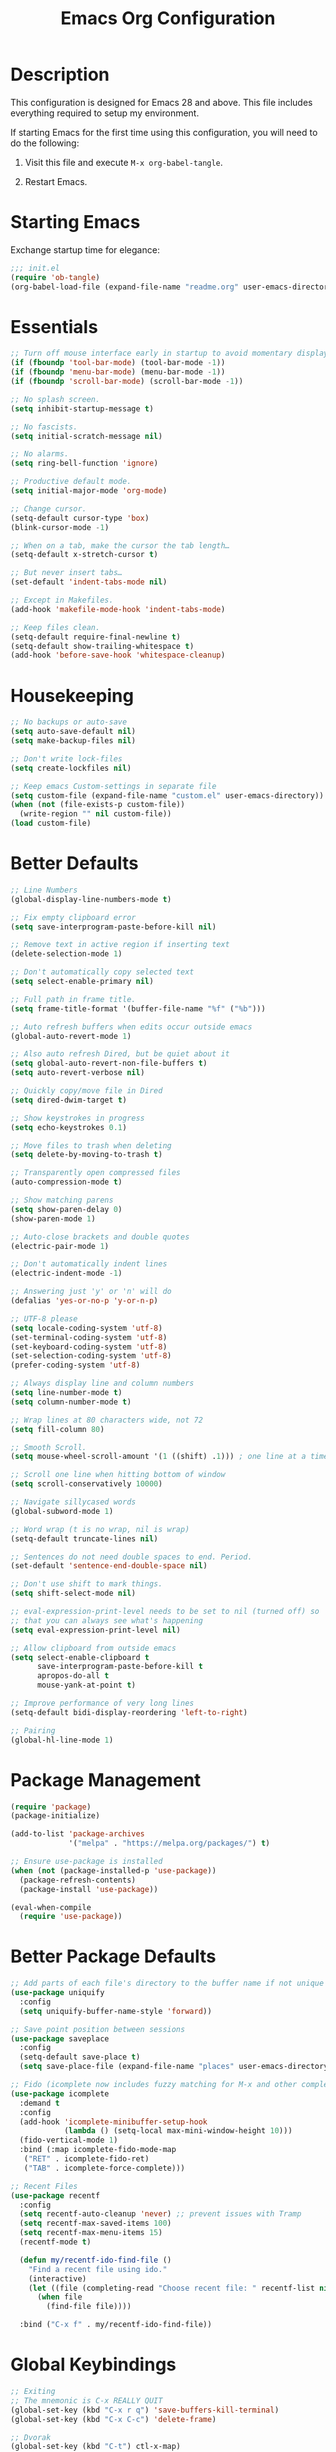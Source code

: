 #+TITLE: Emacs Org Configuration
#+OPTIONS: ':true *:true num:nil

* Description
This configuration is designed for Emacs 28 and above. This file
includes everything required to setup my environment.

If starting Emacs for the first time using this configuration, you
will need to do the following:
1. Visit this file and execute =M-x org-babel-tangle=.
2. Restart Emacs.

   [[file:screenshot.png]]

* Starting Emacs
Exchange startup time for elegance:
#+BEGIN_SRC emacs-lisp :tangle init.el
;;; init.el
(require 'ob-tangle)
(org-babel-load-file (expand-file-name "readme.org" user-emacs-directory))
#+END_SRC

* Essentials
#+BEGIN_SRC emacs-lisp
  ;; Turn off mouse interface early in startup to avoid momentary display.
  (if (fboundp 'tool-bar-mode) (tool-bar-mode -1))
  (if (fboundp 'menu-bar-mode) (menu-bar-mode -1))
  (if (fboundp 'scroll-bar-mode) (scroll-bar-mode -1))

  ;; No splash screen.
  (setq inhibit-startup-message t)

  ;; No fascists.
  (setq initial-scratch-message nil)

  ;; No alarms.
  (setq ring-bell-function 'ignore)

  ;; Productive default mode.
  (setq initial-major-mode 'org-mode)

  ;; Change cursor.
  (setq-default cursor-type 'box)
  (blink-cursor-mode -1)

  ;; When on a tab, make the cursor the tab length…
  (setq-default x-stretch-cursor t)

  ;; But never insert tabs…
  (set-default 'indent-tabs-mode nil)

  ;; Except in Makefiles.
  (add-hook 'makefile-mode-hook 'indent-tabs-mode)

  ;; Keep files clean.
  (setq-default require-final-newline t)
  (setq-default show-trailing-whitespace t)
  (add-hook 'before-save-hook 'whitespace-cleanup)
#+END_SRC

* Housekeeping
#+BEGIN_SRC emacs-lisp
;; No backups or auto-save
(setq auto-save-default nil)
(setq make-backup-files nil)

;; Don't write lock-files
(setq create-lockfiles nil)

;; Keep emacs Custom-settings in separate file
(setq custom-file (expand-file-name "custom.el" user-emacs-directory))
(when (not (file-exists-p custom-file))
  (write-region "" nil custom-file))
(load custom-file)
#+END_SRC

* Better Defaults
#+BEGIN_SRC emacs-lisp
  ;; Line Numbers
  (global-display-line-numbers-mode t)

  ;; Fix empty clipboard error
  (setq save-interprogram-paste-before-kill nil)

  ;; Remove text in active region if inserting text
  (delete-selection-mode 1)

  ;; Don't automatically copy selected text
  (setq select-enable-primary nil)

  ;; Full path in frame title.
  (setq frame-title-format '(buffer-file-name "%f" ("%b")))

  ;; Auto refresh buffers when edits occur outside emacs
  (global-auto-revert-mode 1)

  ;; Also auto refresh Dired, but be quiet about it
  (setq global-auto-revert-non-file-buffers t)
  (setq auto-revert-verbose nil)

  ;; Quickly copy/move file in Dired
  (setq dired-dwim-target t)

  ;; Show keystrokes in progress
  (setq echo-keystrokes 0.1)

  ;; Move files to trash when deleting
  (setq delete-by-moving-to-trash t)

  ;; Transparently open compressed files
  (auto-compression-mode t)

  ;; Show matching parens
  (setq show-paren-delay 0)
  (show-paren-mode 1)

  ;; Auto-close brackets and double quotes
  (electric-pair-mode 1)

  ;; Don't automatically indent lines
  (electric-indent-mode -1)

  ;; Answering just 'y' or 'n' will do
  (defalias 'yes-or-no-p 'y-or-n-p)

  ;; UTF-8 please
  (setq locale-coding-system 'utf-8)
  (set-terminal-coding-system 'utf-8)
  (set-keyboard-coding-system 'utf-8)
  (set-selection-coding-system 'utf-8)
  (prefer-coding-system 'utf-8)

  ;; Always display line and column numbers
  (setq line-number-mode t)
  (setq column-number-mode t)

  ;; Wrap lines at 80 characters wide, not 72
  (setq fill-column 80)

  ;; Smooth Scroll.
  (setq mouse-wheel-scroll-amount '(1 ((shift) .1))) ; one line at a time

  ;; Scroll one line when hitting bottom of window
  (setq scroll-conservatively 10000)

  ;; Navigate sillycased words
  (global-subword-mode 1)

  ;; Word wrap (t is no wrap, nil is wrap)
  (setq-default truncate-lines nil)

  ;; Sentences do not need double spaces to end. Period.
  (set-default 'sentence-end-double-space nil)

  ;; Don't use shift to mark things.
  (setq shift-select-mode nil)

  ;; eval-expression-print-level needs to be set to nil (turned off) so
  ;; that you can always see what's happening
  (setq eval-expression-print-level nil)

  ;; Allow clipboard from outside emacs
  (setq select-enable-clipboard t
        save-interprogram-paste-before-kill t
        apropos-do-all t
        mouse-yank-at-point t)

  ;; Improve performance of very long lines
  (setq-default bidi-display-reordering 'left-to-right)

  ;; Pairing
  (global-hl-line-mode 1)
#+END_SRC

* Package Management
#+BEGIN_SRC emacs-lisp
(require 'package)
(package-initialize)

(add-to-list 'package-archives
             '("melpa" . "https://melpa.org/packages/") t)

;; Ensure use-package is installed
(when (not (package-installed-p 'use-package))
  (package-refresh-contents)
  (package-install 'use-package))

(eval-when-compile
  (require 'use-package))
#+END_SRC

* Better Package Defaults
#+BEGIN_SRC emacs-lisp
;; Add parts of each file's directory to the buffer name if not unique
(use-package uniquify
  :config
  (setq uniquify-buffer-name-style 'forward))

;; Save point position between sessions
(use-package saveplace
  :config
  (setq-default save-place t)
  (setq save-place-file (expand-file-name "places" user-emacs-directory)))

;; Fido (icomplete now includes fuzzy matching for M-x and other completions)
(use-package icomplete
  :demand t
  :config
  (add-hook 'icomplete-minibuffer-setup-hook
            (lambda () (setq-local max-mini-window-height 10)))
  (fido-vertical-mode 1)
  :bind (:map icomplete-fido-mode-map
   ("RET" . icomplete-fido-ret)
   ("TAB" . icomplete-force-complete)))

;; Recent Files
(use-package recentf
  :config
  (setq recentf-auto-cleanup 'never) ;; prevent issues with Tramp
  (setq recentf-max-saved-items 100)
  (setq recentf-max-menu-items 15)
  (recentf-mode t)

  (defun my/recentf-ido-find-file ()
    "Find a recent file using ido."
    (interactive)
    (let ((file (completing-read "Choose recent file: " recentf-list nil t)))
      (when file
        (find-file file))))

  :bind ("C-x f" . my/recentf-ido-find-file))
#+END_SRC

* Global Keybindings
#+BEGIN_SRC emacs-lisp
;; Exiting
;; The mnemonic is C-x REALLY QUIT
(global-set-key (kbd "C-x r q") 'save-buffers-kill-terminal)
(global-set-key (kbd "C-x C-c") 'delete-frame)

;; Dvorak
(global-set-key (kbd "C-t") ctl-x-map)
(global-set-key (kbd "M-t") 'execute-extended-command)

;; Symbol completion
(global-set-key (kbd "M-/") 'hippie-expand)

(setq tab-always-indent 'complete)
(setq hippie-expand-try-functions-list
      '(try-expand-dabbrev
        try-expand-dabbrev-from-kill
        try-expand-dabbrev-all-buffers
        try-complete-file-name
        try-complete-lisp-symbol-partially
        try-complete-lisp-symbol))

;; Window Navigation
(global-set-key (kbd "M-o") 'other-window)

;; Buffer Navigation
(global-set-key (kbd "C-x C-b") 'switch-to-buffer)

;; Cycle Whitespace
(global-set-key (kbd "C-c C-SPC") 'cycle-spacing)

;; Window splitting
(global-set-key (kbd "M-0") 'delete-window)
(global-set-key (kbd "M-1") 'delete-other-windows)
(global-set-key (kbd "M-2") 'split-window-vertically)
(global-set-key (kbd "M-3") 'split-window-horizontally)
(global-set-key (kbd "M-=") 'balance-windows)

;; More parity with readline
(defun my/backward-kill-word (&optional arg)
  "kill active region or one word backward"
  (interactive "p")
  (if (region-active-p)
      (kill-region (region-beginning) (region-end))
    (backward-kill-word arg)))

(global-set-key (kbd "C-h") 'backward-delete-char) ; help is still available with M-x describe-*
(global-set-key (kbd "C-w") 'my/backward-kill-word)

;; Unset keys
(dolist (keys '("<M-up>" "<M-down>" "<s-left>" "<s-right>"
                "s-c" "s-v" "s-x" "s-v" "s-q" "s-s" "s-w"
                "s-a" "s-o" "s-n" "s-p" "s-k" "s-u" "s-m"
                "s-f" "s-z" "s-g" "s-d" "s-," "s-:" "s-e"
                "s-t" "C-z" "C-\\" "C-M-i"))
  (global-unset-key (kbd keys)))
#+END_SRC

* Appearance
** Mode Line
#+BEGIN_SRC emacs-lisp
;; Remove all minor modes (mode-line-modes)
(setq-default mode-line-format
      '("%e"
        mode-line-front-space
        mode-line-mule-info
        mode-line-client
        mode-line-modified
        mode-line-remote
        mode-line-frame-identification
        mode-line-buffer-identification
        "    "
        mode-line-position
        (vc-mode vc-mode)
        " (" mode-name ") "
        mode-line-misc-info
        mode-line-end-spaces))

;; Add Date
(setq display-time-day-and-date t
      display-time-format "%a %b %d %R"
      display-time-interval 60
      display-time-default-load-average nil)
(display-time)
#+END_SRC

** Theme
Emacs 28.1 now includes the [[https://www.gnu.org/software/emacs/manual/html_mono/modus-themes.html][Modus Themes]], which were carefully
designed to comply with the highest accessibility standard for color
contrast and supports nearly all of the popular third-party Emacs
packages as well.

However, I like to disable some of the programming related font-faces via =customize-face=.

#+BEGIN_SRC emacs-lisp
(use-package emacs
  :init
  (setq modus-themes-syntax '(faint yellow-comments))
  (setq modus-themes-paren-match '(intense))
  (setq modus-themes-org-blocks 'gray-background)
  :custom-face
  (eglot-highlight-symbol-face ((t :inherit underline)))
  (font-lock-builtin-face ((t (:inherit modus-themes-bold :foreground "nil" :weight bold))))
  (font-lock-constant-face ((t (:inherit modus-themes-bold :foreground "nil" :weight bold))))
  (font-lock-function-name-face ((t (:foreground "nil"))))
  (font-lock-keyword-face ((t (:inherit modus-themes-bold :foreground "nil" :weight bold))))
  (font-lock-negation-char-face ((t (:foreground "nil"))))
  (font-lock-type-face ((t (:foreground "nil"))))
  (font-lock-variable-name-face ((t (:foreground "nil"))))
  :config
  (load-theme 'modus-operandi))
#+END_SRC

* Major Modes
** Org
#+BEGIN_QUOTE
Org mode is for keeping notes, maintaining TODO lists, planning
projects, and authoring documents with a fast and effective plain-text
system.
#+END_QUOTE

#+BEGIN_SRC emacs-lisp
  (use-package org
    :requires (ob-core org-agenda org-capture ox ox-md ox-html)
    :mode ("\\.org\\'" . org-mode)
    :commands (org-babel-do-load-languages org-demote-subtree org-promote-subtree)
    :bind (:map org-mode-map
           ("<M-right>" . org-demote-subtree)
           ("<M-left>" . org-promote-subtree))
    :config
    (setq org-export-backends '(ascii html icalendar latex odt md))
    (setq org-src-fontify-natively t)
    (setq org-log-done 'time)
    (setq org-html-doctype "html5")
    (setq org-html-html5-fancy t)
    (setq org-export-headline-levels 6)
    (setq org-export-with-smart-quotes t)
    (setq org-adapt-indentation nil)
    (setq org-edit-src-content-indentation 0)

    ;; Custom TODO keywords
    (setq org-todo-keywords
          '((sequence "TODO(t)" "NEXT(n)" "|" "DONE(d!)" "CANCELED(c@)")))
    (setq org-todo-keyword-faces
          '(("TODO" :foreground "red" :weight bold)
            ("NEXT :foreground "blue :weight bold)
            ("DONE :foreground "forest green :weight bold)
            ("CANCELED" :foreground "forest green" :weight bold)))

    ;; setup org-capture
    ;; `M-x org-capture' to add notes. `C-u M-x org-capture' to visit file
    (setq org-capture-templates
          `(("t" "Tasks" entry (file ,(concat org-directory "/todo.org"))
             "* TODO %?\n %U\n  %i\n  %a")
            ("n" "Notes" entry (file ,(concat org-directory "/notes.org"))
             "* %?\n %U\n %i\n %a")))

    ;; setup org-agenda
    (setq org-agenda-files (list org-directory))
    (setq org-agenda-window-setup 'current-window)

    ;; Set up babel source-block execution
    (org-babel-do-load-languages
     'org-babel-load-languages
     '((emacs-lisp . t)
       (python . t)
       (haskell . t)
       (C . t)
       (shell . t)))

    ;; Set up latex
    (setq org-export-with-LaTeX-fragments t)
    (setq org-preview-latex-default-process 'imagemagick)

    ;; local variable for keeping track of pdf-process options
    (setq pdf-processp nil)

    ;; Prevent Weird LaTeX class issue
    (unless (boundp 'org-latex-classes)
      (setq org-latex-classes nil))
    (add-to-list 'org-latex-classes
                 '("per-file-class"
                   "\\documentclass{article}
                        [NO-DEFAULT-PACKAGES]
                        [EXTRA]")))

  ;; Other config
  (defun toggle-org-latex-pdf-process ()
    "Change org-latex-pdf-process variable.

      Toggle from using latexmk or pdflatex. LaTeX-Mk handles BibTeX,
      but opens a new PDF every-time."
    (interactive)
    (if pdf-processp
        ;; LaTeX-Mk for BibTex
        (progn
          (setq pdf-processp nil)
          (setq org-latex-pdf-process
                '("latexmk -pdflatex='pdflatex -shell-escape -interaction nonstopmode -output-directory %o %f' -gg -pdf -bibtex-cond -f %f"))
          (message "org-latex-pdf-process: latexmk"))

      ;; Plain LaTeX export
      (progn
        (setq pdf-processp t)
        (setq org-latex-pdf-process
              '("xelatex -shell-escape -interaction nonstopmode -output-directory %o %f"))
        (message "org-latex-pdf-process: xelatex"))))
#+END_SRC

Include syntax highlighting when exporting Org documents to HTML.
#+begin_src emacs-lisp
(use-package htmlize
  :ensure t)
#+end_src

** C-Family
#+BEGIN_SRC emacs-lisp
;; Use One True Brace Style (K&R style indentation)
(setq c-default-style "k&r"
      c-basic-offset 4)

;; Use C-Mode for CUDA
(add-to-list 'auto-mode-alist '("\\.cu\\'" . c-mode))
#+END_SRC

** Ruby
#+begin_src text
gem install rubocop solargraph solargraph-rails
#+end_src

#+BEGIN_SRC emacs-lisp
(use-package ruby-mode
  :ensure t
  :config
  (defun my/ruby-mode-hook()
    (setq tab-width 2)
    (setq ruby-align-to-stmt-keywords nil)
    (setq ruby-insert-encoding-magic-comment nil)
    (setq flymake-mode 1)
    (setq eldoc-mode 1))
  :hook ((ruby-mode . my/ruby-mode-hook)))
#+END_SRC

~inf-ruby~ enables support for debugging breakpoints while running tests inside compilation buffers.

#+begin_src emacs-lisp
  (use-package inf-ruby
    :ensure t)
#+end_src

#+begin_src emacs-lisp
(use-package rubocop
  :ensure t
  :config
  (add-hook 'ruby-mode-hook #'rubocop-mode))
#+end_src

#+begin_src emacs-lisp
  (use-package rspec-mode
    :ensure t
    :custom
    (rspec-docker-file-name "docker-compose.yaml")
    (rspec-docker-cwd "/opt/app")
    (rspec-docker-container "app")
    (rspec-docker-command "docker compose exec")
    (rspec-use-docker-when-possible nil)  ; enable/disable running tests in container
    (rspec-primary-source-dirs '("app" "lib"))

    (defun my/rspec-compile()
      (interactive)
      (rspec-compile
       (read-from-minibuffer
        "Rspec: "
        (format "%s:%d"
                (file-relative-name buffer-file-name (project-root (project-current)))
                (line-number-at-pos)))))
    :bind (:map ruby-mode-map
                ("C-t p c" . my/rspec-compile))
    :hook (compilation-filter . inf-ruby-auto-enter))
#+end_src

** Web Mode
- =C-c C-f=: folds html tags
- =C-c C-n=: moves between the start / end tag
- =C-c C-w=: shows problematic white-space

  #+BEGIN_SRC emacs-lisp
(use-package web-mode
  :ensure t
  :mode ("\\.html\\'" "\\.php\\'" "\\.vue\\'" "\\.erb\\'" "\\.eex\\'" "\\.tmpl\\'")
  :custom-face
  (web-mode-doctype-face ((t (:inherit font-lock-builtin-face))))
  (web-mode-html-attr-name-face ((t :foreground "nil")))
  (web-mode-html-attr-value-face ((t (:inherit font-lock-string-face))))
  (web-mode-html-tag-face ((t :foreground "nil")))
  (web-mode-symbol-face ((t (:weight bold))))
  :config
  (add-to-list 'web-mode-comment-formats '("javascript" . "//"))
  (setq web-mode-markup-indent-offset 2)
  (setq web-mode-css-indent-offset 2)
  (setq web-mode-code-indent-offset 2)
  (setq web-mode-style-padding 0)
  (setq web-mode-script-padding 0)

  (defun my/web-mode-hook()
    ;; Do not over-indent method chains
    (add-to-list 'web-mode-indentation-params '("lineup-calls" . nil)))

  :hook ((web-mode . my/web-mode-hook)))
  #+END_SRC

** Emmet
#+BEGIN_SRC emacs-lisp
(use-package emmet-mode
  :ensure t
  :commands (emmet-expand-line emmet-expand)
  :bind (:map emmet-mode-keymap
              ("C-j" . emmet-expand-line)
              ("<C-return>" . emmet-expand))
  :config
  (setq emmet-indentation 2)
  (defadvice emmet-preview-accept (after expand-and-fontify activate)
    "Update the font-face after an emmet expantion."
    (font-lock-flush))
  :hook ((sgml-mode . emmet-mode)
         (web-mode . emmet-mode)
         (css-mode . emmet-mode)
         (js-jsx-mode . emmet-mode)))
#+END_SRC

** CSS
#+BEGIN_SRC emacs-lisp
(use-package css-mode
  :mode ("\\css\\'" "\\.scss\\'" "\\.sass\\'")
  :config
  (setq css-indent-offset 2))
#+END_SRC

** Javascript
#+begin_src emacs-lisp
(use-package js
  :config
  (setq js-indent-level 2))
#+end_src

#+begin_src emacs-lisp
  (use-package prettier-js
    :hook ((js-mode . prettier-js-mode)
           (web-mode . prettier-js-mode)))
#+end_src

#+begin_src emacs-lisp
  (use-package add-node-modules-path
    :hook ((js-mode . add-node-modules-path)
           (web-mode . add-node-modules-path)))
#+end_src

** Compilation Mode
#+BEGIN_SRC emacs-lisp
(add-hook 'compilation-mode-hook (lambda () (setq truncate-lines t)))
#+END_SRC

** Language Server (eglot)
#+BEGIN_QUOTE
Eglot works primarily with Emacs' built-in libraries and not with
third-party replacements for those facilities.

- definitions can be found via xref-find-definitions;
- on-the-fly diagnostics are given by flymake-mode;
- function signature hints are given by eldoc-mode;
- completion can be summoned with completion-at-point.
- projects are discovered via project.el's API;
#+END_QUOTE

#+BEGIN_SRC emacs-lisp
(use-package eglot
  :ensure t)
#+END_SRC

** Go
#+begin_src text
go get -u golang.org/x/tools/gopls
#+end_src

#+BEGIN_SRC emacs-lisp
  (use-package go-mode
    :ensure t
    :config
    (defun my/go-mode-hook()
      (setq tab-width 2)
      (setq gofmt-args '("-s"))
      (add-hook 'before-save-hook 'gofmt-before-save)
      (setq-local compile-command "go test")
      (eglot-ensure))
    :hook ((go-mode . my/go-mode-hook)))
#+END_SRC

** Magit
Magit is an amazing interface for using =git= within Emacs.

One of my favorite features is being able to quickly cycle through the
history of the file I'm looking at. To do this, execute
=magit-file-dispatch= (=C-c M-g=) and then use =n= and =p= to load the
file history into a read-only buffer.

#+Begin_SRC emacs-lisp
(use-package magit
  :ensure t
  :commands (magit-section-toggle)
  :bind (:map magit-mode-map
              ("<tab>" . magit-section-toggle)))
#+END_SRC

** Ediff
Emacs diff tool. Can be activated from Magit by pressing =e= on a conflicting file.
Use =n, p= to jump between conflicts and select changes to keep using =a, b=.
#+BEGIN_SRC emacs-lisp
(use-package ediff
  :config
  (setq ediff-split-window-function 'split-window-horizontally)
  (setq ediff-window-setup-function 'ediff-setup-windows-plain))
#+END_SRC

** Shell
#+BEGIN_SRC emacs-lisp
(use-package flymake-shellcheck
  :ensure t
  :init
  (add-hook 'sh-mode-hook 'flymake-shellcheck-load))
#+END_SRC

** Dired
#+BEGIN_SRC emacs-lisp
(use-package dired
  :config
  (setq dired-dwim-target t)
  (setq dired-listing-switches "-Alpvh") ; ls flags
  :hook ((dired-after-readin . hl-line-mode)))
#+END_SRC

** SQL
#+begin_src emacs-lisp
  (use-package sqlformat
    :config
    (setq sqlformat-command 'sqlformat)
    (setq sqlformat-args '("--indent_columns")))
#+end_src

* Minor Modes
** Project.el
The best project navigation mode comes included with Emacs.
- ~C-x p f~ :: ~project-find-file~
- ~C-x p g~ :: ~project-find-regep~
- ~C-x p ?~ :: List additional commands

** Wgrep
Like =wdired= for =rgrep= and =rg-project=.

- =C-c C-p= to enable (=wgrep-change-to-wgrep-mode=)
- =C-c C-c= to execute
- =C-c C-k= to abort

  #+BEGIN_SRC emacs-lisp
  (use-package wgrep
    :ensure t
    :config
    (setq wgrep-auto-save-buffer t))
  #+END_SRC

** Ripgrep
=rg.el= provides a nice interface on top of =rgrep= and includes support for =wgrep=.

Results Buffer:
- =m= Open menu
- =e= Toggle wgrep
- =t= Interpret search string literally
- =r= Interpret search string as regexp
- =c= Toggle case sensitivity
- =g= Rerun search

  #+begin_src emacs-lisp
    (use-package rg
      :ensure t
      :config
      (rg-define-search my/rg-project
        "Search for any files in project or current directory"
        :query ask
        :format literal
        :confirm prefix
        :files "everything"
        :flags ("--hidden -g !.git")
        :dir (if (vc-root-dir)
                 (vc-root-dir)
               default-directory))
      :bind
      (("C-x p g" . rg-project)
      ("M-SPC" . my/rg-project)))
  #+end_src

** Rainbow Mode
=rainbow-mode= highlights color codes in a given buffer.
#+BEGIN_SRC emacs-lisp
(use-package rainbow-mode
  :ensure t
  :hook ((web-mode . rainbow-mode)
         (css-mode . rainbow-mode)))
#+END_SRC

** Flyspell
Enable spell-checking in Emacs using [[http://aspell.net/][Aspell]]

#+BEGIN_SRC emacs-lisp
(use-package flyspell
  :ensure t
  :config
  (setq flyspell-issue-welcome-flag nil)
  (setq flyspell-issue-message-flag nil)
  (setq flyspell-mark-duplications-flag nil)
  (setq-default ispell-program-name "aspell")
  (setq-default ispell-list-command "list")
  (define-key flyspell-mouse-map [down-mouse-3] 'flyspell-correct-word)
  (define-key flyspell-mouse-map [mouse-3] 'undefined)
  :hook ((text-mode . flyspell-mode)
         (org-mode . flyspell-mode)
         (prog-mode . flyspell-prog-mode)))
#+END_SRC

*** Helpful Default Keybindings
=C-.= corrects word at point.
=C-,​= to jump to next misspelled word.

** Expand Region
[[https://github.com/magnars/expand-region.el][Expand-region]] can make selections based on semantic units / delimiters
like quotes, parens, or markup tags.

#+BEGIN_SRC emacs-lisp
(use-package expand-region
  :ensure t
  :commands (er/expand-region)
  :bind ("M-h" . er/expand-region))
#+END_SRC

** Skeleton Mode
[[http://www.emacswiki.org/emacs/SkeletonMode][Skeleton mode]] provides a way to define =elisp= functions that evaluate
into dynamic / static templates.

#+BEGIN_SRC emacs-lisp
  ;; Global
  (defun insert-date (str)
    "Insert current date in ISO 8601.
      Typing 'v' will insert the current date verbosely.
      Typing 't' will append the time in H:M:S to either format."
    (interactive "sType (v) for verbose date | (t) for time: ")
    (if (string-match-p "v" str)
        (insert (format-time-string "%B %e, %Y"))
      (insert (format-time-string "%Y-%m-%d")))
    (when (string-match-p "t" str)
      (insert (format-time-string " %T"))))

  (define-skeleton insert-iso-date-skeleton
    "Skeleton wrapper for INSERT-DATE"
    "ISO Date"
    '(insert-date ""))

  (define-skeleton insert-verbose-date-skeleton
    "Skeleton wrapper for INSERT-DATE"
    "Verbose Date"
    '(insert-date "v"))

  ;; Org
  (define-skeleton org-skeleton-header
    "Insert document headers."
    "Title: "
    "#+TITLE: " str | (buffer-name) "\n"
    "#+AUTHOR: " (user-full-name) "\n"
    "#+DATE: " (insert-date "v") "\n"
    "#+OPTIONS: ':true *:true toc:nil num:nil ^:nil\n" _)

  (define-skeleton org-skeleton-latex-header
    "Insert document headers and essential LaTeX header options."
    "options"
    '(org-skeleton-header)
    "\n#+LaTeX_HEADER: \\renewcommand{\\thesection}{\\hspace*{-1.0em}}\n"
    "#+LaTeX_HEADER: \\renewcommand{\\thesubsection}{\\hspace*{-1.0em}}\n"
    "#+LaTeX_HEADER: \\setlength{\\parindent}{0pt}\n"
    "#+LaTeX_HEADER: \\usepackage[margin=1in]{geometry}\n" _)

  ;; LaTeX
  (define-skeleton latex-skeleton-begin
    "Insert a LaTeX BEGIN block."
    "Block type: "
    "\\begin{" str | "align*" "}\n" _ "\n\\end{" str | "align*" "}\n")

  ;; BibTeX
  (defun bibtex-insert-citation (str)
    "Insert a BibTeX citation.
    Begin by inserting the citation type, then call
    BIBTEX-SKELETON-CITATION to prompt for a label and insert the rest."
    (interactive "s(a)rticle | (b)ook | (c)ollection | (w)ebsite: ")
    (let ((type))
      (cond ((string-match-p "^a\\|rticle" str)
             (setq type "article"))
            ((string-match-p "^b\\|ook" str)
             (setq type "book"))
            ((string-match-p "^c\\|ollection" str)
             (setq type "incollection"))
            ((string-match-p "^w\\|ebsite" str)
             (setq type "misc")))
      (insert "@"type"{"))
    (bibtex-skeleton-citation))

  (define-skeleton bibtex-skeleton-citation
    "Insert the contents of a BibTeX citation starting with the label."
    "Label: "
    str | "label" ",\n"
    >"author     = \"\",\n"
    >"title      = \"\",\n"
    >"%journal   = \"\",\n"
    >"%booktitle = \"\",\n"
    >"%publisher = \"\",\n"
    >"%editor    = \"\",\n"
    >"%volume    = \"\",\n"
    >"%number    = \"\",\n"
    >"%series    = \"\",\n"
    >"%edition   = \"\",\n"
    >"%address   = \"\",\n"
    >"%type      = \"\",\n"
    >"%chapter   = \"\",\n"
    >"%pages     = \"\",\n"
    >"%year      = \"\",\n"
    >"%month     = \"\",\n"
    >"%url       = \"\",\n"
    >"note       = \"Accessed " '(insert-date "t") "\",\n"
    "},\n" _
    )

  (define-skeleton bibtex-skeleton-insert-citation
    "Skeleton wrapper for BIBTEX-INSERT-CITATION"
    "(a)rticle | (b)ook | (c)ollection | (w)ebsite: "
    "(bibtex-insert-citation \"" str "\")"_)

  ;; C
  (define-skeleton c-skeleton-hello
    "Inserts a simple 'hello-world' program in C."
    nil
    "#include<stdio.h>\n\n"
    "int main (int argc, char *argv[]) {\n"
    _  >"printf(\"%s\", \"Hello world.\\n\");\n"
    >"return 0;\n"
    "}\n")

  ;; Go
  (define-skeleton go-err-check
    "Go error check boilerplate"
    nil
    "if err != nil {\n"
    > _"\n"
    "}\n")

  (define-skeleton go-append
    "go append() boilerplate"
    nil
    '(setq v1 (skeleton-read "var? "))
    > v1 " = append(" v1 ", " _ ")")

  (define-skeleton go-test-case
    "go t.Run boilerplate"
    nil
    "t.Run(\""_"\", func(t *testing.T) {\n"
    > "\n"
    "})\n")

  ;; JavaScript
  (define-skeleton js-skeleton-jest
    "Inserts a test block for jest."
    nil
    _"('', () => {\n"
    >"\n"
    "});\n")

  (define-skeleton js-skeleton-log
    "Inserts console.log()"
    nil
    "console.log("_")"\n)

  ;; Ruby
  (define-skeleton ruby-skeleton-rspec
    "Inserts a test block for rspec"
    nil
    "it \""_"\" do\n\n"
    "end\n")
#+END_SRC

** Abbrev Mode
[[http://www.emacswiki.org/emacs/AbbrevMode#toc6][Abbrev mode]] is a built-in tool that expands abbreviations (or evaluates =elisp=).
Combining an =abbrev= expansion with a =skeleton= template is very powerful.
Expansions can be either global or local to a specific major mode.

#+BEGIN_SRC emacs-lisp
  ;; enable abbrev for all buffers
  (use-package abbrev
    :init
    (setq-default abbrev-mode t))

  ;; Abbrev Tables
  (define-abbrev-table 'global-abbrev-table
    '(
      ("8date" "" insert-iso-date-skeleton 0)
      ("8today" "" insert-verbose-date-skeleton 0)
      ))

  (define-abbrev-table 'org-mode-abbrev-table
    '(
      ("8header" "" org-skeleton-header 0)
      ("8lheader" "" org-skeleton-latex-header 0)
      ("8begin" "" latex-skeleton-begin 0)
      ))

  (define-abbrev-table 'bibtex-mode-abbrev-table
    '(
      ("8cite" "" bibtex-skeleton-insert-citation 0)
      ))

  (define-abbrev-table 'c-mode-abbrev-table
    '(
      ("8hello" "" c-skeleton-hello 0)
      ))

  (define-abbrev-table 'go-mode-abbrev-table
    '(
      ("8err" "" go-err-check 0)
      ("8append" "" go-append 0)
      ("8test" "" go-test-case 0)
      ))

  (define-abbrev-table 'js-mode-abbrev-table
    '(
      ("8jest" "" js-skeleton-jest 0)
      ("8log" "" js-skeleton-log 0)
      ))

  (define-abbrev-table 'web-mode-abbrev-table
    '(
      ("8log" "" js-skeleton-log 0)
      ))

  (define-abbrev-table 'ruby-mode-abbrev-table
    '(
      ("8it" "" ruby-skeleton-rspec)
      ))

  ;; stop asking whether to save newly added abbrev when quitting emacs
  (setq save-abbrevs nil)
#+END_SRC

** Git Link
[[https://github.com/sshaw/git-link][git-link]] will open your web browser to a specific line or region of a file under source control.
#+BEGIN_SRC emacs-lisp
(use-package git-link
  :ensure t
  :config
  (setq git-link-open-in-browser t))
#+END_SRC

* Custom Functions
** Toggle Quotes
#+BEGIN_SRC emacs-lisp
  (require 'cl)
  (defun my/get-quote-chars ()
    "get available string symbols from the active syntax-table"
    (let ((quotes '(?\' ?\" ?\`)))
      (seq-filter (lambda (q) (eq (char-syntax q) 34)) quotes)))

  (defun my/toggle-quotes ()
    "toggles a string between quote levels when in most programming modes"
    (interactive)
    (let* ((beg (nth 8 (syntax-ppss)))
           (orig-quote (char-after beg))
           (quotes (my/get-quote-chars))
           (new-quote (case (length quotes)
                            (1 (when (eq orig-quote (car quotes))
                                 (car quotes)))
                            (2 (cond
                                ((eq orig-quote (nth 0 quotes)) (nth 1 quotes))
                                ((eq orig-quote (nth 1 quotes)) (nth 0 quotes))))
                            (3 (cond
                                ((eq orig-quote (nth 0 quotes)) (nth 1 quotes))
                                ((eq orig-quote (nth 1 quotes)) (nth 2 quotes))
                                ((eq orig-quote (nth 2 quotes)) (nth 0 quotes)))))))
      (save-restriction
        (widen)
        (save-excursion
          (catch 'done
            (unless new-quote
              (message "Not inside a string")
              (throw 'done nil))
            (goto-char beg)
            (delete-char 1)
            (insert-char new-quote)
            (while t
              (cond ((eobp)
                     (throw 'done nil))
                    ((= (char-after) orig-quote)
                     (delete-char 1)
                     (insert-char new-quote)
                     (throw 'done nil))
                    ((= (char-after) ?\\)
                     (forward-char 1)
                     (when (= (char-after) orig-quote)
                       (delete-char -1))
                     (forward-char 1))
                    ((= (char-after) new-quote)
                     (insert-char ?\\)
                     (forward-char 1))
                    (t (forward-char 1)))))))))

  (bind-key "C-c '" 'my/toggle-quotes)
#+END_SRC

** Reload current file without confirmation
#+begin_src emacs-lisp
  (defun my/reload-buffer ()
    (interactive)
    (revert-buffer t t))
#+end_src

** Create new scratch buffer
#+BEGIN_SRC emacs-lisp
  (defun my/create-scratch-buffer nil
    "Create a new scratch buffer to work in."
    (interactive)
    (let ((n 0)
          (bufname nil))
      (while (progn
               (setq bufname (if (= n 0) "*scratch*" (format "*scratch%d" n)))
               (setq n (1+ n))
               (get-buffer bufname)))
      (switch-to-buffer (get-buffer-create bufname))
      (org-mode)))
#+END_SRC

** Toggle Window Split
#+BEGIN_SRC emacs-lisp
(defun my/toggle-window-split ()
  (interactive)
  (if (= (count-windows) 2)
      (let* ((this-win-buffer (window-buffer))
             (next-win-buffer (window-buffer (next-window)))
             (this-win-edges (window-edges (selected-window)))
             (next-win-edges (window-edges (next-window)))
             (this-win-2nd (not (and (<= (car this-win-edges)
                                         (car next-win-edges))
                                     (<= (cadr this-win-edges)
                                         (cadr next-win-edges)))))
             (splitter
              (if (= (car this-win-edges)
                     (car (window-edges (next-window))))
                  'split-window-horizontally
                'split-window-vertically)))
        (delete-other-windows)
        (let ((first-win (selected-window)))
          (funcall splitter)
          (if this-win-2nd (other-window 1))
          (set-window-buffer (selected-window) this-win-buffer)
          (set-window-buffer (next-window) next-win-buffer)
          (select-window first-win)
          (if this-win-2nd (other-window 1))))))
#+END_SRC

** Rotate Windows
#+BEGIN_SRC emacs-lisp
(defun my/rotate-windows ()
  "Rotate your windows"
  (interactive)
  (cond ((not (> (count-windows)1))
         (message "You can't rotate a single window!"))
        (t
         (setq i 1)
         (setq numWindows (count-windows))
         (while  (< i numWindows)
           (let* ((w1 (elt (window-list) i))
                  (w2 (elt (window-list) (+ (% i numWindows) 1)))
                  (b1 (window-buffer w1))
                  (b2 (window-buffer w2))
                  (s1 (window-start w1))
                  (s2 (window-start w2)))
             (set-window-buffer w1  b2)
             (set-window-buffer w2 b1)
             (set-window-start w1 s2)
             (set-window-start w2 s1)
             (setq i (1+ i)))))))
#+END_SRC


** Rename Buffer & File
#+BEGIN_SRC emacs-lisp
(defun my/rename-current-buffer-file ()
  "Renames current buffer and file it is visiting."
  (interactive)
  (let ((name (buffer-name))
        (filename (buffer-file-name)))
    (if (not (and filename (file-exists-p filename)))
        (error "Buffer '%s' is not visiting a file!" name)
      (let ((new-name (read-file-name "New name: " filename)))
        (if (get-buffer new-name)
            (error "A buffer named '%s' already exists!" new-name)
          (rename-file filename new-name 1)
          (rename-buffer new-name)
          (set-visited-file-name new-name)
          (set-buffer-modified-p nil)
          (message "File '%s' successfully renamed to '%s'"
                   name (file-name-nondirectory new-name)))))))
#+END_SRC

** Delete Buffer & File
#+BEGIN_SRC emacs-lisp
  (defun my/delete-current-buffer-file ()
    "Removes file connected to current buffer and kills buffer."
    (interactive)
    (let ((filename (buffer-file-name))
          (buffer (current-buffer))
          (name (buffer-name)))
      (if (not (and filename (file-exists-p filename)))
          (kill-buffer buffer)
        (when (yes-or-no-p "Are you sure you want to remove this file? ")
          (delete-file filename)
          (kill-buffer buffer)
          (message "File '%s' successfully removed" filename)))))
#+END_SRC

** Remove Secondary Selection
#+BEGIN_SRC emacs-lisp
(defun my/unset-secondary-selection ()
  (interactive)
  (delete-overlay mouse-secondary-overlay))
#+END_SRC

** ANSI Color Codes
#+BEGIN_SRC emacs-lisp
(use-package ansi-color
  :config
  (defun my/ansi-color (&optional beg end)
    "Interpret ANSI color esacape sequence by colorifying content. Operate on selected region or whole buffer."
    (interactive
     (if (use-region-p)
         (list (region-beginning) (region-end))
       (list (point-min) (point-max))))
    (let ((inhibit-read-only t))
      (ansi-color-apply-on-region beg end))))
#+END_SRC

* Miscellaneous
** macOS
#+BEGIN_SRC emacs-lisp
;; Are we on a Mac?
(when (equal system-type 'darwin)
  (use-package exec-path-from-shell
    :ensure t
    :init
    (menu-bar-mode 1)

    ;; Set modifier keys
    (setq mac-command-modifier 'super)
    (setq mac-option-modifier 'meta)
    (setq mac-control-modifier 'control)
    (setq ns-function-modifier 'hyper)

    ;; Use right option for spacial characters.
    (setq mac-right-option-modifier 'none)

    (exec-path-from-shell-initialize)
    (setq-default ispell-program-name "/usr/local/bin/aspell")))
#+END_SRC

* Server / Client
#+BEGIN_SRC emacs-lisp
(server-start)
#+END_SRC
